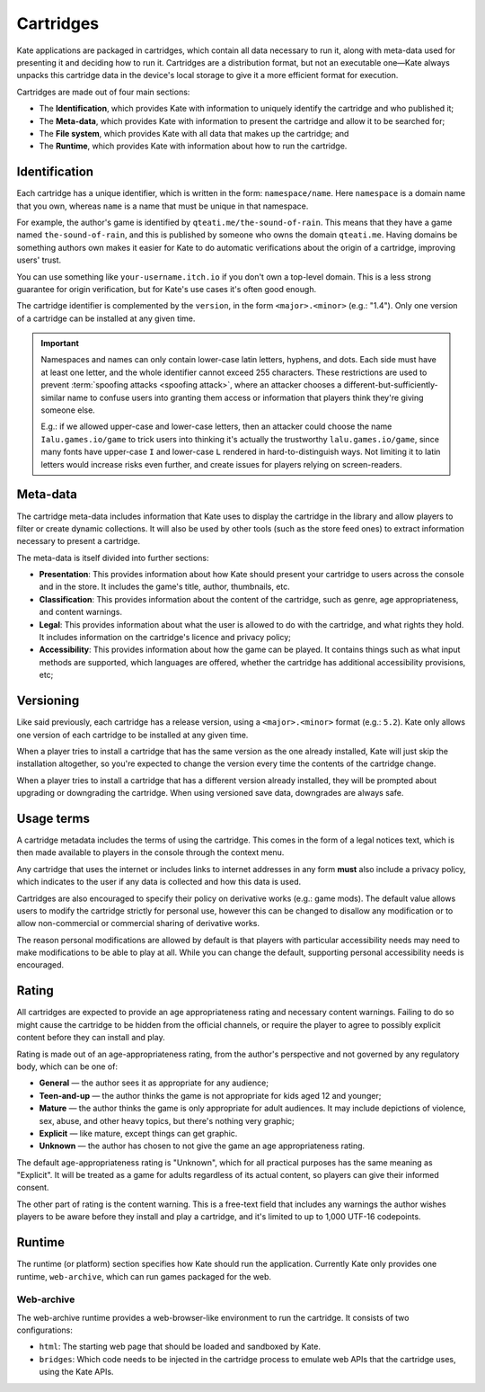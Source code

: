 Cartridges
==========

Kate applications are packaged in cartridges, which contain all data necessary
to run it, along with meta-data used for presenting it and deciding how to
run it. Cartridges are a distribution format, but not an executable one—Kate
always unpacks this cartridge data in the device's local storage to give it
a more efficient format for execution.

Cartridges are made out of four main sections:

* The **Identification**, which provides Kate with information to uniquely
  identify the cartridge and who published it;

* The **Meta-data**, which provides Kate with information to present the
  cartridge and allow it to be searched for;

* The **File system**, which provides Kate with all data that makes up the
  cartridge; and

* The **Runtime**, which provides Kate with information about how to run the
  cartridge.

.. _cartridge identification:

Identification
--------------

Each cartridge has a unique identifier, which is written in the form:
``namespace/name``. Here ``namespace`` is a domain name that you own,
whereas ``name`` is a name that must be unique in that namespace.

For example, the author's game is identified by ``qteati.me/the-sound-of-rain``.
This means that they have a game named ``the-sound-of-rain``, and this
is published by someone who owns the domain ``qteati.me``. Having domains be
something authors own makes it easier for Kate to do automatic verifications
about the origin of a cartridge, improving users' trust.

You can use something like ``your-username.itch.io`` if you don't own a
top-level domain. This is a less strong guarantee for origin verification,
but for Kate's use cases it's often good enough.

The cartridge identifier is complemented by the ``version``, in the form
``<major>.<minor>`` (e.g.: "1.4"). Only one version of a cartridge can
be installed at any given time.

.. important::

   Namespaces and names can only contain lower-case latin letters, hyphens, and
   dots. Each side must have at least one letter, and the whole identifier
   cannot exceed 255 characters. These restrictions are used
   to prevent :term:`spoofing attacks <spoofing attack>`, where an attacker chooses a
   different-but-sufficiently-similar name to confuse users into granting them
   access or information that players think they're giving someone else.

   E.g.: if we allowed upper-case and lower-case letters, then an attacker could
   choose the name ``Ialu.games.io/game`` to trick users into thinking it's
   actually the trustworthy ``lalu.games.io/game``, since many fonts have
   upper-case ``I`` and lower-case ``L`` rendered in hard-to-distinguish ways.
   Not limiting it to latin letters would increase risks even further, and create
   issues for players relying on screen-readers.


Meta-data
---------

The cartridge meta-data includes information that Kate uses to display the
cartridge in the library and allow players to filter or create dynamic
collections. It will also be used by other tools (such as the store feed
ones) to extract information necessary to present a cartridge.

The meta-data is itself divided into further sections:

* **Presentation**: This provides information about how Kate should present
  your cartridge to users across the console and in the store. It includes
  the game's title, author, thumbnails, etc.

* **Classification**: This provides information about the content of the
  cartridge, such as genre, age appropriateness, and content warnings.

* **Legal**: This provides information about what the user is allowed to
  do with the cartridge, and what rights they hold. It includes information
  on the cartridge's licence and privacy policy;

* **Accessibility**: This provides information about how the game can be
  played. It contains things such as what input methods are supported,
  which languages are offered, whether the cartridge has additional
  accessibility provisions, etc;


.. _cartridge versioning:

Versioning
----------

Like said previously, each cartridge has a release version, using a
``<major>.<minor>`` format (e.g.: ``5.2``). Kate only allows one version
of each cartridge to be installed at any given time.

When a player tries to install a cartridge that has the same version
as the one already installed, Kate will just skip the installation altogether,
so you're expected to change the version every time the contents of the
cartridge change.

When a player tries to install a cartridge that has a different version
already installed, they will be prompted about upgrading or downgrading
the cartridge. When using versioned save data, downgrades are always
safe.


.. _cartridge usage terms:

Usage terms
-----------

A cartridge metadata includes the terms of using the cartridge. This comes in
the form of a legal notices text, which is then made available to players in
the console through the context menu.

Any cartridge that uses the internet or includes links to internet addresses
in any form **must** also include a privacy policy, which indicates to the
user if any data is collected and how this data is used.

Cartridges are also encouraged to specify their policy on derivative works
(e.g.: game mods). The default value allows users to modify the cartridge
strictly for personal use, however this can be changed to disallow any
modification or to allow non-commercial or commercial sharing of derivative
works.

The reason personal modifications are allowed by default is that players
with particular accessibility needs may need to make modifications to be
able to play at all. While you can change the default, supporting personal
accessibility needs is encouraged.


.. _cartridge rating:

Rating
------

All cartridges are expected to provide an age appropriateness rating and
necessary content warnings. Failing to do so might cause the cartridge to
be hidden from the official channels, or require the player to agree to
possibly explicit content before they can install and play.

Rating is made out of an age-appropriateness rating, from the author's
perspective and not governed by any regulatory body, which can be one of:

* **General** — the author sees it as appropriate for any audience;
* **Teen-and-up** — the author thinks the game is not appropriate for
  kids aged 12 and younger;
* **Mature** — the author thinks the game is only appropriate for adult
  audiences. It may include depictions of violence, sex, abuse, and other
  heavy topics, but there's nothing very graphic;
* **Explicit** — like mature, except things can get graphic.
* **Unknown** — the author has chosen to not give the game an age
  appropriateness rating.

The default age-appropriateness rating is "Unknown", which for all practical
purposes has the same meaning as "Explicit". It will be treated as a game
for adults regardless of its actual content, so players can give their
informed consent.

The other part of rating is the content warning. This is a free-text field
that includes any warnings the author wishes players to be aware before they
install and play a cartridge, and it's limited to up to 1,000 UTF-16
codepoints.


Runtime
-------

The runtime (or platform) section specifies how Kate should run the
application. Currently Kate only provides one runtime, ``web-archive``,
which can run games packaged for the web.


Web-archive
'''''''''''

The web-archive runtime provides a web-browser-like environment to run the
cartridge. It consists of two configurations:

* ``html``: The starting web page that should be loaded and sandboxed by Kate.

* ``bridges``: Which code needs to be injected in the cartridge process
  to emulate web APIs that the cartridge uses, using the Kate APIs.